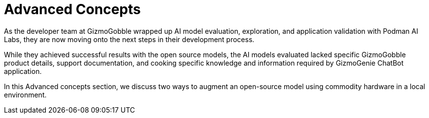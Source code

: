 = Advanced Concepts

As the developer team at GizmoGobble wrapped up AI model evaluation, exploration, and application validation with Podman AI Labs, they are now moving onto the next steps in their development process.

While they achieved successful results with the open source models, the AI models evaluated lacked specific GizmoGobble product details, support documentation, and cooking specific knowledge and information required by GizmoGenie ChatBot application.

In this Advanced concepts section, we discuss two ways to augment an open-source model using commodity hardware in a local environment. 

